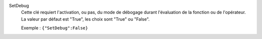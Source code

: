 .. index:: single: SetDebug

SetDebug
  Cette clé requiert l'activation, ou pas, du mode de débogage durant
  l'évaluation de la fonction ou de l'opérateur. La valeur par défaut est
  "True", les choix sont "True" ou "False".

  Exemple :
  ``{"SetDebug":False}``
